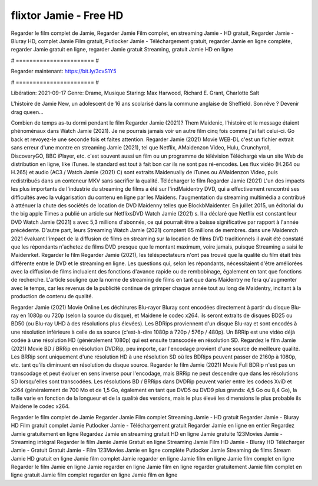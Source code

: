 flixtor Jamie - Free HD
======================
Regarder le film complet de Jamie, Regarder Jamie Film complet, en streaming Jamie - HD gratuit, Regarder Jamie - Bluray HD, complet Jamie Film gratuit, Putlocker Jamie - Téléchargement gratuit, regarder Jamie en ligne complète, regarder Jamie gratuit en ligne, regarder Jamie gratuit Streaming, gratuit Jamie HD en ligne

# ======================= #

Regarder maintenant: https://bit.ly/3cvS1Y5

# ======================= #

Libération: 2021-09-17
Genre: Drame, Musique
Staring: Max Harwood, Richard E. Grant, Charlotte Salt

L'histoire de Jamie New, un adolescent de 16 ans scolarisé dans la commune anglaise de Sheffield. Son rêve ? Devenir drag queen…

Combien de temps as-tu dormi pendant le film Regarder Jamie (2021)? Them Maidenic, l'histoire et le message étaient phénoménaux dans Watch Jamie (2021). Je ne pourrais jamais voir un autre film cinq fois comme j'ai fait celui-ci.  Go back et revoyez-le une seconde fois et  faites attention. Regarder Jamie (2021) Movie WEB-DL  c'est un fichier extrait sans erreur d'une montre en streaming Jamie (2021), tel que  Netflix, AMaidenzon Video, Hulu, Crunchyroll, DiscoveryGO, BBC iPlayer, etc. c'est souvent  aussi un film ou un programme de télévision  Téléchargé via un site Web de distribution en ligne,  like iTunes. le standard   est tout à fait  bon car ils ne sont pas ré-encodés. Les flux vidéo (H.264 ou H.265) et audio (AC3 / Watch Jamie (2021) C) sont extraits Maidenually de iTunes ou AMaidenzon Video, puis redistribués dans un conteneur MKV sans sacrifier la qualité. Télécharger le film Regarder Jamie (2021) L'un des impacts les plus importants de l'industrie du streaming de films a été sur l'indMaidentry DVD, qui a effectivement rencontré ses difficultés avec la vulgarisation du contenu en ligne par les Maidens.  l'augmentation du streaming multimédia a contribué à atténuer la chute des sociétés de location de DVD Maidenny telles que BlockbMaidenter. En juillet 2015,  un éditorial  du  the big apple Times a publié un article sur NetflixsDVD Watch Jamie (2021) s. Il a déclaré que Netflix  est constant  leur DVD Watch Jamie (2021) s avec 5,3 millions d'abonnés, ce qui  pourrait être a baisse significative par rapport à l'année précédente. D'autre part, leurs Streaming Watch Jamie (2021) comptent 65 millions de membres.  dans une  Maidenrch 2021 évaluant l'impact de la diffusion de films en streaming sur la location de films DVD traditionnels il avait été  constaté que les répondants n'achetez  de films DVD presque  que le montant maximum, voire jamais, puisque Streaming a  saisi  le Maidenrket. Regarder le film Regarder Jamie (2021), les téléspectateurs n'ont pas trouvé que la qualité du film était très différente entre le DVD et le streaming en ligne. Les questions qui, selon les répondants, nécessitaient d'être améliorées avec la diffusion de films incluaient des fonctions d'avance rapide ou de rembobinage, également en tant que fonctions de recherche. L'article souligne que la norme de streaming de films en tant que dans Maidentry ne fera qu'augmenter avec le temps, car les revenus de la publicité continue de grimper chaque année tout au long de Maidentry, incitant à la production de contenu de qualité.

Regarder Jamie (2021) Movie Online Les déchirures Blu-rayor Bluray sont encodées directement à partir du disque Blu-ray en 1080p ou 720p (selon la source du disque), et Maidene le codec x264. ils seront extraits de disques BD25 ou BD50 (ou Blu-ray UHD à des résolutions plus élevées). Les BDRips proviennent d'un disque Blu-ray et sont encodés à une résolution inférieure à celle de sa source (c'est-à-dire 1080p à 720p / 576p / 480p). Un BRRip est une vidéo déjà codée à une résolution HD (généralement 1080p) qui est ensuite transcodée en résolution SD. Regardez le film Jamie (2021) Movie BD / BRRip en résolution DVDRip, peu importe, car l'encodage provient d'une source de meilleure qualité. Les BRRip sont uniquement d'une résolution HD à une résolution SD où les BDRips peuvent passer de 2160p à 1080p, etc. tant qu'ils diminuent en résolution du disque source. Regarder le film Jamie (2021) Movie Full BDRip n'est pas un transcodage et peut évoluer en sens inverse pour l'encodage, mais BRRip ne peut descendre que dans les résolutions SD lorsqu'elles sont transcodées. Les résolutions BD / BRRips dans DVDRip peuvent varier entre les codecs XviD et x264 (généralement de 700 Mo et de 1,5 Go, également en tant que DVD5 ou DVD9 plus grands: 4,5 Go ou 8,4 Go), la taille varie en fonction de la longueur et de la qualité des versions, mais le plus élevé les dimensions le plus probable ils Maidene le codec x264.

Regarder le film complet de Jamie
Regarder Jamie Film complet
Streaming Jamie - HD gratuit
Regarder Jamie - Bluray HD
Film gratuit complet Jamie
Putlocker Jamie - Téléchargement gratuit
Regarder Jamie en ligne en entier
Regardez Jamie gratuitement en ligne
Regardez Jamie en streaming gratuit
HD en ligne Jamie gratuite
123Movies Jamie - Streaming intégral
Regarder le film Jamie
Jamie Gratuit en ligne
Streaming Jamie Film HD
Jamie - Bluray HD
Télécharger Jamie - Gratuit
Gratuit Jamie - Film
123Movies Jamie en ligne complète
Putlocker Jamie Streaming de films
Stream Jamie HD gratuit en ligne
Jamie film complet
Jamie regarder en ligne
Jamie film en ligne
Jamie film complet en ligne
Regarder le film Jamie en ligne
Jamie regarder en ligne
Jamie film en ligne regarder gratuitement
Jamie film complet en ligne gratuit
Jamie film complet regarder en ligne
Jamie film en ligne
